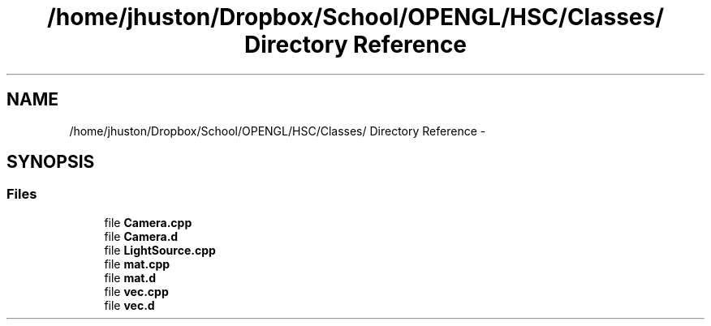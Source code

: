 .TH "/home/jhuston/Dropbox/School/OPENGL/HSC/Classes/ Directory Reference" 3 "Tue Nov 27 2012" "Version 001" "OpenGL Flythrough" \" -*- nroff -*-
.ad l
.nh
.SH NAME
/home/jhuston/Dropbox/School/OPENGL/HSC/Classes/ Directory Reference \- 
.SH SYNOPSIS
.br
.PP
.SS "Files"

.in +1c
.ti -1c
.RI "file \fBCamera\&.cpp\fP"
.br
.ti -1c
.RI "file \fBCamera\&.d\fP"
.br
.ti -1c
.RI "file \fBLightSource\&.cpp\fP"
.br
.ti -1c
.RI "file \fBmat\&.cpp\fP"
.br
.ti -1c
.RI "file \fBmat\&.d\fP"
.br
.ti -1c
.RI "file \fBvec\&.cpp\fP"
.br
.ti -1c
.RI "file \fBvec\&.d\fP"
.br
.in -1c
